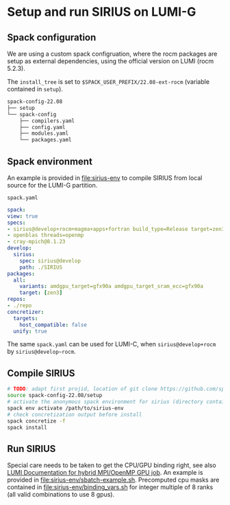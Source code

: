 * Setup and run SIRIUS on LUMI-G

** Spack configuration

We are using a custom spack configruation, where the rocm packages are setup as external dependencies, using the official version on LUMI (rocm 5.2.3).

The ~install_tree~ is set to ~$SPACK_USER_PREFIX/22.08-ext-rocm~ (variable contained in ~setup~).

#+begin_src bash
spack-config-22.08
├── setup
└── spack-config
    ├── compilers.yaml
    ├── config.yaml
    ├── modules.yaml
    └── packages.yaml
#+end_src

** Spack environment

An example is provided in [[file:sirius-env]] to compile SIRIUS from local source for the LUMI-G partition.

~spack.yaml~
#+begin_src yaml
  spack:
  view: true
  specs:
  - sirius@develop+rocm+magma+apps+fortran build_type=Release target=zen3
  - openblas threads=openmp
  - cray-mpich@8.1.23
  develop:
    sirius:
      spec: sirius@develop
      path: ./SIRIUS
  packages:
    all:
      variants: amdgpu_target=gfx90a amdgpu_target_sram_ecc=gfx90a
      target: [zen3]
  repos:
  - ./repo
  concretizer:
    targets:
      host_compatible: false
    unify: true
#+end_src

The same ~spack.yaml~ can be used for LUMI-C, when ~sirius@develop+rocm~ by ~sirius@develop~rocm~.

** Compile SIRIUS
#+begin_src bash
  # TODO: adapt first projid, location of git clone https://github.com/spack/spack.git as needed
  source spack-config-22.08/setup
  # activate the anonymous spack environment for sirius (directory containing spack.yaml)
  spack env activate /path/to/sirius-env
  # check concretization output before install
  spack concretize -f
  spack install
#+end_src

** Run SIRIUS
Special care needs to be taken to get the CPU/GPU binding right, see also [[https://docs.lumi-supercomputer.eu/runjobs/scheduled-jobs/lumig-job/#hybrid-mpiopenmp-job][LUMI Documentation for hybrid MPI/OpenMP GPU job]]. An example is provided in
[[file:sirius-env/sbatch-example.sh]]. Precomputed cpu masks are contained in [[file:sirius-env/binding_vars.sh]] for integer multiple of 8 ranks (all valid combinations to use 8 gpus).
